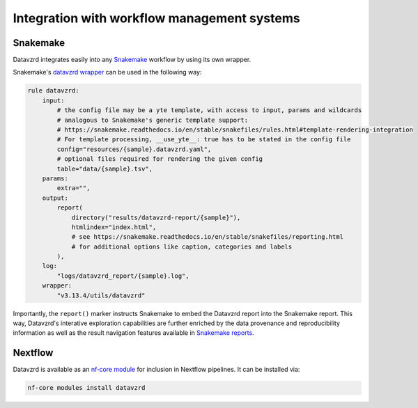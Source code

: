 ********************************************
Integration with workflow management systems
********************************************

Snakemake
*********

Datavzrd integrates easily into any `Snakemake <https://snakemake.github.io>`__ workflow by using its own wrapper.

Snakemake's `datavzrd wrapper <https://snakemake-wrappers.readthedocs.io/en/latest/wrappers/datavzrd.html>`__ can be used in the following way:

.. code-block:: python

  rule datavzrd:
      input:
          # the config file may be a yte template, with access to input, params and wildcards
          # analogous to Snakemake's generic template support:
          # https://snakemake.readthedocs.io/en/stable/snakefiles/rules.html#template-rendering-integration
          # For template processing, __use_yte__: true has to be stated in the config file
          config="resources/{sample}.datavzrd.yaml",
          # optional files required for rendering the given config
          table="data/{sample}.tsv",
      params:
          extra="",
      output:
          report(
              directory("results/datavzrd-report/{sample}"),
              htmlindex="index.html",
              # see https://snakemake.readthedocs.io/en/stable/snakefiles/reporting.html
              # for additional options like caption, categories and labels
          ),
      log:
          "logs/datavzrd_report/{sample}.log",
      wrapper:
          "v3.13.4/utils/datavzrd"


Importantly, the ``report()`` marker instructs Snakemake to embed the Datavzrd report into the Snakemake report.
This way, Datavzrd's interative exploration capabilities are further enriched by the data provenance and reproducibility information as well as the result navigation features available in `Snakemake reports <https://snakemake.readthedocs.io/en/stable/snakefiles/reporting.html>`__.

Nextflow
********

Datavzrd is available as an `nf‑core module <https://nf-co.re/modules/datavzrd/>`__ for inclusion in Nextflow pipelines. It can be installed via:

.. code-block:: bash

  nf-core modules install datavzrd



